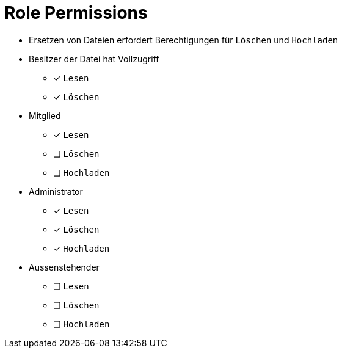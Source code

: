 = Role Permissions

* Ersetzen von Dateien erfordert Berechtigungen für `Löschen` und `Hochladen`

* Besitzer der Datei hat Vollzugriff
** [x] `Lesen`
** [x] `Löschen`

* Mitglied
** [x] `Lesen`
** [ ] `Löschen`
** [ ] `Hochladen`

* Administrator
** [x] `Lesen`
** [x] `Löschen`
** [x] `Hochladen`

* Aussenstehender
** [ ] `Lesen`
** [ ] `Löschen`
** [ ] `Hochladen`
